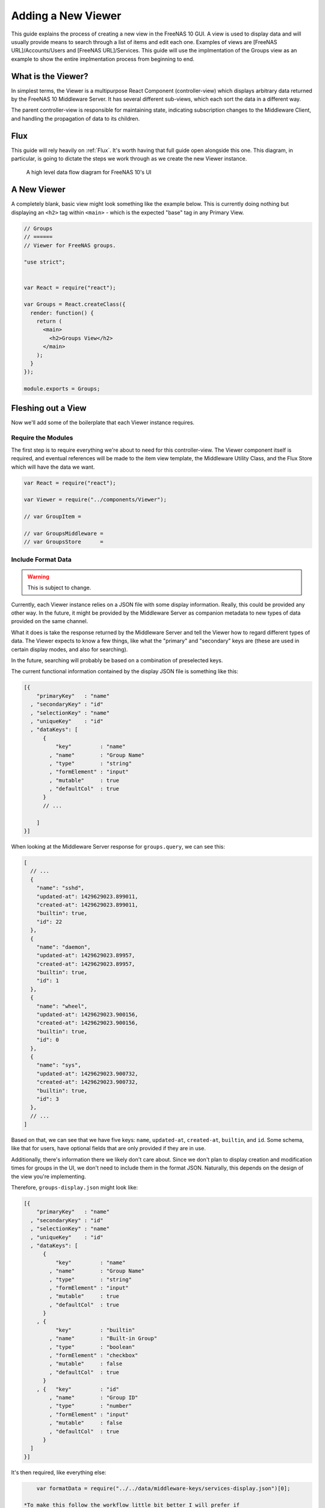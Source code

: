 .. highlight:: javascript
   :linenothreshold: 5

Adding a New Viewer
===================

This guide explains the process of creating a new view in the FreeNAS 10 GUI.
A view is used to display data and will usually provide means to search through
a list of items and edit each one. Examples of views are [FreeNAS URL]/Accounts/Users
and [FreeNAS URL]/Services. This guide will use the implmentation of the Groups
view as an example to show the entire implmentation process from beginning to end.

What is the Viewer?
-------------------

In simplest terms, the Viewer is a multipurpose React Component
(controller-view) which displays arbitrary data returned by the FreeNAS
10 Middleware Server. It has several different sub-views, which each
sort the data in a different way.

The parent controller-view is responsible for maintaining state,
indicating subscription changes to the Middleware Client, and handling
the propagation of data to its children.

Flux
----

This guide will rely heavily on :ref:`Flux`. It's worth having that full
guide open alongside this one. This diagram, in particular, is going to
dictate the steps we work through as we create the new Viewer instance.

.. figure:: images/architecture/flux/freenas_flux.png
   :alt: A high level data flow diagram for FreeNAS 10's UI

   A high level data flow diagram for FreeNAS 10's UI
A New Viewer
------------

A completely blank, basic view might look something like the example below.
This is currently doing nothing but displaying an ``<h2>`` tag within ``<main>``
- which is the expected "base" tag in any Primary View.

.. code-block:: javascript

  // Groups
  // ======
  // Viewer for FreeNAS groups.

  "use strict";


  var React = require("react");

  var Groups = React.createClass({
    render: function() {
      return (
        <main>
          <h2>Groups View</h2>
        </main>
      );
    }
  });

  module.exports = Groups;

Fleshing out a View
-------------------

Now we'll add some of the boilerplate that each Viewer instance
requires.

Require the Modules
~~~~~~~~~~~~~~~~~~~

The first step is to require everything we're about to need for this
controller-view. The Viewer component itself is required, and eventual
references will be made to the item view template, the Middleware
Utility Class, and the Flux Store which will have the data we want.

.. code-block:: javascript

  var React = require("react");

  var Viewer = require("../components/Viewer");

  // var GroupItem =

  // var GroupsMiddleware =
  // var GroupsStore      =

Include Format Data
~~~~~~~~~~~~~~~~~~~

.. warning:: This is subject to change.

Currently, each Viewer instance relies on a JSON file with some display
information. Really, this could be provided any other way. In the
future, it might be provided by the Middleware Server as companion
metadata to new types of data provided on the same channel.

What it does is take the response returned by the Middleware Server and
tell the Viewer how to regard different types of data. The Viewer
expects to know a few things, like what the "primary" and "secondary"
keys are (these are used in certain display modes, and also for
searching).

In the future, searching will probably be based on a combination of
preselected keys.

The current functional information contained by the display JSON file is
something like this:

.. code-block:: json

  [{
      "primaryKey"   : "name"
    , "secondaryKey" : "id"
    , "selectionKey" : "name"
    , "uniqueKey"    : "id"
    , "dataKeys": [
        {
            "key"         : "name"
          , "name"        : "Group Name"
          , "type"        : "string"
          , "formElement" : "input"
          , "mutable"     : true
          , "defaultCol"  : true
        }
        // ...

      ]
  }]

When looking at the Middleware Server response for
``groups.query``, we can see this:

.. code-block:: json

  [
    // ...
    {
      "name": "sshd",
      "updated-at": 1429629023.899011,
      "created-at": 1429629023.899011,
      "builtin": true,
      "id": 22
    },
    {
      "name": "daemon",
      "updated-at": 1429629023.89957,
      "created-at": 1429629023.89957,
      "builtin": true,
      "id": 1
    },
    {
      "name": "wheel",
      "updated-at": 1429629023.900156,
      "created-at": 1429629023.900156,
      "builtin": true,
      "id": 0
    },
    {
      "name": "sys",
      "updated-at": 1429629023.900732,
      "created-at": 1429629023.900732,
      "builtin": true,
      "id": 3
    },
    // ...
  ]

Based on that, we can see that we have five keys: ``name``, ``updated-at``,
``created-at``, ``builtin``, and ``id``. Some schema, like that for users, have
optional fields that are only provided if they are in use.

Additionally, there's information there we likely don't care about. Since we
don't plan to display creation and modification times for groups in the UI,
we don't need to include them in the format JSON. Naturally, this depends on the
design of the view you're implementing.

Therefore, ``groups-display.json`` might look like:

.. code-block:: json

  [{
      "primaryKey"   : "name"
    , "secondaryKey" : "id"
    , "selectionKey" : "name"
    , "uniqueKey"    : "id"
    , "dataKeys": [
        {
            "key"         : "name"
          , "name"        : "Group Name"
          , "type"        : "string"
          , "formElement" : "input"
          , "mutable"     : true
          , "defaultCol"  : true
        }
      , {
            "key"         : "builtin"
          , "name"        : "Built-in Group"
          , "type"        : "boolean"
          , "formElement" : "checkbox"
          , "mutable"     : false
          , "defaultCol"  : true
        }
      , {   "key"         : "id"
          , "name"        : "Group ID"
          , "type"        : "number"
          , "formElement" : "input"
          , "mutable"     : false
          , "defaultCol"  : true
        }
    ]
  }]

It's then required, like everything else:

.. code:: javascript


        var formatData = require("../../data/middleware-keys/services-display.json")[0];

    *To make this follow the workflow little bit better I will prefer if
    the data displaying part was following the previous paragraphs.
    Dynamic Routing and Filteres/Groups are important, but maybe too
    distracting in this moment. First I want to see the data somehow and
    afterwards worry abour routing and organizing them.* ## Dynamic
    Routing Because the FreeNAS 10 GUI uses client-side routing, the
    page is never refreshed or changed during a session. One of the
    interesting effects of this is the ability to use client-side
    routing - meaning that as the visible React components are changed
    or selected, the route in the browser bar changes to reflect that.

Part of the functionality of the viewer is the ability to create dynamic
routes based on the visible item. For example, when you click on
``root`` in the Users DetailViewer, the URL displayed in the browser bar
changes to ``myfreenas.local/accounts/users/root``.

This is not automatic, however, and some setup is required to make it
work.

The Viewer requires an object called ``itemData`` which provides routing
information, based on predefined routes in ``routes.js``.

For instance, if we set up ``routes.js`` such that

.. code:: javascript


        <Route name="services" handler={ Services }>
          <Route name    = "services-editor"
                 path    = "/services/:serviceID"
                 handler = { Editor }
        </Route>

our cooresponding ``itemData`` object in the Services view will look
something like this:


.. code-block:: javascript

        var itemData = {
            "route" : "services-editor"
          , "param" : "serviceID"
        };

"Route" is the "name" property given to the ``<Route>`` in
``routes.js``. "Param" is the variable part of the path.

Filters and Groups
------------------

Viewers understand the concept of filters and groups, which allow raw
Middleware responses to be sorted into different categories, or hidden
from the default View (this functionality may be removed soon).

Filters control whether content is displayed. They're applied first.

Groups sort content into defined categories, as well as a "remaining"
section.

Both of these rely on the ``filterCriteria`` object.

The order of criteria in either array is the same order in which they'll
render in the Viewer.

Putting it all together, we're able to create our ``displaySettings``
object. This is similar to the display JSON file, and is subject to the
same potential future rewrite.

.. code-block:: javascript


        var displaySettings = {
            filterCriteria: {
                stopped: {
                    name     : "stopped processes"
                  , testProp : { "state": "stopped" }
                }
            }
          , remainingName  : "other services"
          , ungroupedName  : "all services"
          , allowedFilters : [ ]
          , defaultFilters : [ ]
          , allowedGroups  : [ "running", stopped" ]
          , defaultGroups  : [ "running", stopped" ]
        };

What the above tells us is that we're going to sort processes by their
running state, and then anything that doesn't fit into either of those
will be in "remaining".

We aren't filtering anything by default, and we aren't even allowing
filters. If there were a category of services that was being returned,
and was somehow irrelevant to the user, we could add it to
``defaultFilters`` to hide it when the Viewer is initialized.

The "name" property here is a little different, and that's because it's
expected to be part of a sentence, or a menu entry, or a heading in the
DetailViewer or IconViewer.

Viewer Lifecycle
----------------

Each Viewer instance leverages the React lifecycle pretty heavily to get
set up the right way.

Here's what we're going to need in addition to ``render``:

.. code-block:: javascript


          getInitialState: function() {
            // ...
          }

        , componentDidMount: function() {
            // ...
          }

        , componentWillUnmount: function() {
            // ...
          }

In ``getInitialState``, what we'd really like to do is get the Services
data out of our Flux store and use them to initialize state. Only one
problem: we don't have a Flux store yet!

Instead of trying to solve that problem right away (and to keep things
simple), we're going to walk through the diagram in order. >\ *I like
this part. It is comforting for the reader. You have a plan. :-)*

.. figure:: images/architecture/flux/freenas_flux.png
   :alt: A high level data flow diagram for FreeNAS 10's UI

   A high level data flow diagram for FreeNAS 10's UI
Based on that, the next thing we need is a Middleware Utility Class.

Middleware Utility Class
------------------------

In this class, we just need a single public method connected to the
Middleware Client with a callback to the ServicesActionCreators (which
also don't exist yet).

Looking at the middleware debugger, we can see that the right call is
``service.query``. Later, we can expect this to be pluralized to match
everything else. >\ *Maybe add more about activating the debug mode?*

Our Middleware Utility Class looks something like this:

.. code-block:: javascript


        // Services Middleware
        // ===================

        "use strict";

        var MiddlewareClient = require("../middleware/MiddlewareClient");

        var ServicesActionCreators = require("../actions/ServicesActionCreators");

        module.exports = {

          requestServicesList: function() {
              MiddlewareClient.request( "service.query", [], function ( rawServicesList ) {
                ServicesActionCreators.receiveServicesList( rawServicesList );
              });
          }

        };

ActionCreators
--------------

After that call returns from the Middleware, we need to handle the raw
data. We assumed a function called ``receiveServicesList`` in our MUC's
``requestServicesList`` function, so that's what we need to create now.

All it has to do here is tag the payload with a sensible action type,
and provide the returned raw data as another parameter. These will be
caught by the Flux store we're about to create (and ignored by all the
other Flux stores).

This ActionCreator will then call the dispatcher and broadcast this
payload to all registered Flux stores.

.. code-block:: javascript


        // Services Action Creators
        // ==================================

        "use strict";

        var FreeNASDispatcher = require("../dispatcher/FreeNASDispatcher");
        var FreeNASConstants  = require("../constants/FreeNASConstants");

        var ActionTypes = FreeNASConstants.ActionTypes;

        module.exports = {

            receieveServicesList: function( rawServices ) {
              FreeNASDispatcher.handleMiddlewareAction({
                  type        : ActionTypes.RECEIVE_RAW_SERVICES
                , rawServices : rawServices
              });
            }

        };

FreeNASConstants
----------------

We'll need to jump into ``FreeNASConstants.js`` to add a key-value pair
for ``RECEIVE_RAW_SERVICES``. Don't forget to do this.

Flux Store
----------

The Flux stores unfortunately have a lot of boilerplate. I'm working on
reducing this - likely will have them all inherit from more things in
the future.

.. code-block:: javascript


        // Services Flux Store
        // ----------------

        "use strict";

It uses Lodash, mostly for its ``_.assign()`` function.

.. code-block:: javascript


        var _            = require("lodash");

One of the most important functions that a Flux store performs is that
it also behaves as an EventEmitter.

.. code-block:: javascript


        var EventEmitter = require("events").EventEmitter;

It requires the Dispatcher and the Constants (for the ActionTypes).

.. code-block:: javascript


        var FreeNASDispatcher = require("../dispatcher/FreeNASDispatcher");
        var FreeNASConstants  = require("../constants/FreeNASConstants");

        var ActionTypes  = FreeNASConstants.ActionTypes;

We need to define a change event, just so that all the EventEmitter
stuff can all use the same one.

.. code-block:: javascript


        var CHANGE_EVENT = "change";

And finally, we'll define ``_services``, which is the actual beating
heart of the Flux Store. This variable is what will ACTUALLY be modified
and updated when the Middleware sends new data. It's just a normal
JavaScript object with no hidden attributes or special sauce.

.. code-block:: javascript


        var _services = [];

Now, we create the object for ``ServicesStore`` and assign the
EventEmitter prototype to it (this gives it all the EventEmitter
methods).

We'll also need three of our own methods - a way to emit a change (used
internally), a way for a React component to "listen" to the store and
know when it updates, and a way for it to stop doing that.

On top of those, we need what we came here for - a way to get an
up-to-date list of the services, right out of the ``_services`` array.

.. code-block:: javascript


        var ServicesStore = _.assign( {}, EventEmitter.prototype, {

            emitChange: function() {
              this.emit( CHANGE_EVENT );
            }

          , addChangeListener: function( callback ) {
              this.on( CHANGE_EVENT, callback );
            }

          , removeChangeListener: function( callback ) {
              this.removeListener( CHANGE_EVENT, callback );
            }

          , getAllServices: function() {
              return _services;
            }

        });

Now we just need to register ``ServicesStore`` with the
``FreeNASDispatcher``, and add a switch-case to look for the ActionType
we defined in our ServicesActionCreator.

.. code-block:: javascript


        ServicesStore.dispatchToken = FreeNASDispatcher.register( function( payload ) {
          var action = payload.action;

          switch( action.type ) {

            case ActionTypes.RECEIVE_RAW_SERVICES:
              _services = action.rawServices;
              ServicesStore.emitChange();
              break;

            default:
              // No action
          }
        });

Oh, and don't forget your ``module.exports``.

.. code-block:: javascript


        module.exports = ServicesStore;

    *It is a good reminder, but don't you unnecessarily break up the
    code?*

Back to the Lifecycle
---------------------

Finally, we have some stuff to plumb into the React Lifecycle.

Let's go back up and continue to fill in our list of requires. We should
now only be missing the Item template.

.. code-block:: javascript


        var ServicesMiddleware = require("../middleware/ServicesMiddleware");
        var ServicesStore      = require("../stores/ServicesStore");

First, let's make a private method that we can use to quickly get the
list of services out of the store, whenever we need to (we'll know we
need to because the listener will call this later).

In this case, it's pretty simple, but if we needed to ``concat()`` data
from another store, or some hard-coded values, or do some other data
merging, this would be a very convenient place.

.. code-block:: javascript


        function getServicesFromStore() {
          return {
            usersList: ServicesStore.getAllServices()
          };
        }

Now we can fill in the lifecycle methods.

.. code-block:: javascript


          getInitialState: function() {
            return getServicesFromStore();
          }

        , componentDidMount: function() {
            ServicesMiddleware.requestUsersList();

            ServicesStore.addChangeListener( this.handleServicesChange );
          }

        , componentWillUnmount: function() {
            ServicesStore.removeChangeListener( this.handleServicesChange );
          }

As you can probably tell, this initializes state with our utility
function, which is important every time but the very first - since
Stores are singletons and they're totally separate from the
views/components, anything we've previously put in the store, either
from another view, or from opening this view previously will still be in
there, giving us a faster initialization without a flash of unstyled
content (nice!). >\ *This is not important, but I was once told that
phrases like "As you can probably tell" sounds condescending to the
readers.*

When the component mounts, it subscribes to the Services store, and when
it unmounts, it unsubscribes.

The only difference is that ``componentDidMount`` also calls our
original ``requestServicesList`` function, asking the Middleware for an
initial payload.

(This is also where subscriptions will be handled, but they're not
implemented yet.)

You may also notice that I made reference to another method that doesn't
exist yet - ``handleServicesChange``. This is a convenient method we'll
create just so that we have a single function for updating our
controller-view's state. For now, it's basically the same thing we did
in ``getInitialState``.

.. code-block:: javascript


        , handleServicesChange: function() {
            this.setState( getServicesFromStore() );
          }

The Actual Viewer Component
---------------------------

Now that we've gone and done all that, we can finally implement the
actual ``<Viewer>`` in ``render``. All the setup we've done is finally
going to pay off, as we plug everything into the Viewer component.

As before, we're still missing the ItemView, which the Viewer will need.

.. code-block:: javascript


        , render: function() {
            return (
              <main>
                <h2>Services</h2>
                <Viewer header      = { "Services" }
                        inputData   = { this.state.servicesList }
                        displayData = { displaySettings }
                        formatData  = { formatData }
                        itemData    = { itemData }
                        Editor      = { this.props.activeRouteHandler }>
                </Viewer>
              </main>
            );
          }

A Note on Debugging
-------------------

Now that we're ready to actually check our work, it can be helpful to
change this value in ``MiddlewareClient.js``:

.. code-block:: javascript


          // Change DEBUG to `true` to activate verbose console messages
          var DEBUG = true;

This will cause the JavaScript console to contain very detailed messages
about exactly what the Middleware Client is doing, what responses are
being seen, and how they're being treated.

Disallowing Viewer Modes
------------------------

Creating an Item Template
-------------------------

    *Can you maybe add the names of used files/functions to the diagram?
    It will visually demonstrate, where in this tutorial we are relative
    to the more abstract diagram.*
